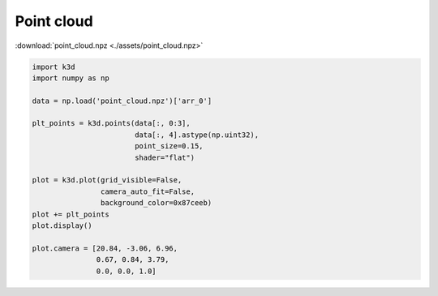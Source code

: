 Point cloud
===========

:download:`point_cloud.npz <./assets/point_cloud.npz>`

.. code-block:: python3

    import k3d
    import numpy as np

    data = np.load('point_cloud.npz')['arr_0']

    plt_points = k3d.points(data[:, 0:3],
                            data[:, 4].astype(np.uint32),
                            point_size=0.15,
                            shader="flat")

    plot = k3d.plot(grid_visible=False,
                    camera_auto_fit=False,
                    background_color=0x87ceeb)
    plot += plt_points
    plot.display()

    plot.camera = [20.84, -3.06, 6.96,
                   0.67, 0.84, 3.79,
                   0.0, 0.0, 1.0]

.. k3d_plot ::
  :filename: plots/lorenz_system_plot.py